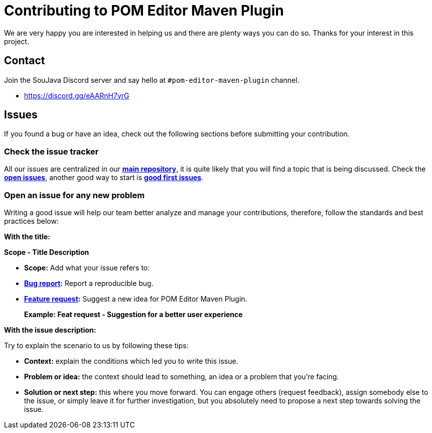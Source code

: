 = Contributing to POM Editor Maven Plugin

We are very happy you are interested in helping us and there are plenty ways you can do so. Thanks for your interest in this project.

== Contact

Join the SouJava Discord server and say hello at `#pom-editor-maven-plugin` channel.

* https://discord.gg/eAARnH7yrG

== Issues

If you found a bug or have an idea, check out the following sections before submitting your contribution.

=== Check the issue tracker

All our issues are centralized in our https://github.com/arrudalabs/pom-editor-maven-plugin[**main repository**], it is quite likely that you will find a topic that is being discussed. Check the https://github.com/arrudalabs/pom-editor-maven-plugin/issues[**open issues**], another good way to start is https://github.com/arrudalabs/pom-editor-maven-plugin/issues?q=is%3Aissue+is%3Aopen+label%3A%22good+first+issue%22[**good first issues**].

=== Open an issue for any new problem

Writing a good issue will help our team better analyze and manage your contributions, therefore, follow the standards and best practices below:

**With the title:**

**Scope - Title Description**

- **Scope:** Add what your issue refers to:

- **https://github.com/arrudalabs/pom-editor-maven-plugin/issues/new?assignees=&labels=bug&template=bug_report.md&title=[Bug report]:** Report a reproducible bug.

- **https://github.com/arrudalabs/pom-editor-maven-plugin/issues/new?assignees=&labels=&template=feature_request.md&title=[Feature request]:** Suggest a new idea for POM Editor Maven Plugin.

> **Example: Feat request - Suggestion for a better user experience**

**With the issue description:**

Try to explain the scenario to us by following these tips:

- **Context:** explain the conditions which led you to write this issue.
- **Problem or idea:** the context should lead to something, an idea or a problem that you’re facing.
- **Solution or next step:** this where you move forward. You can engage others (request feedback), assign somebody else to the issue, or simply leave it for further investigation, but you absolutely need to propose a next step towards solving the issue.
